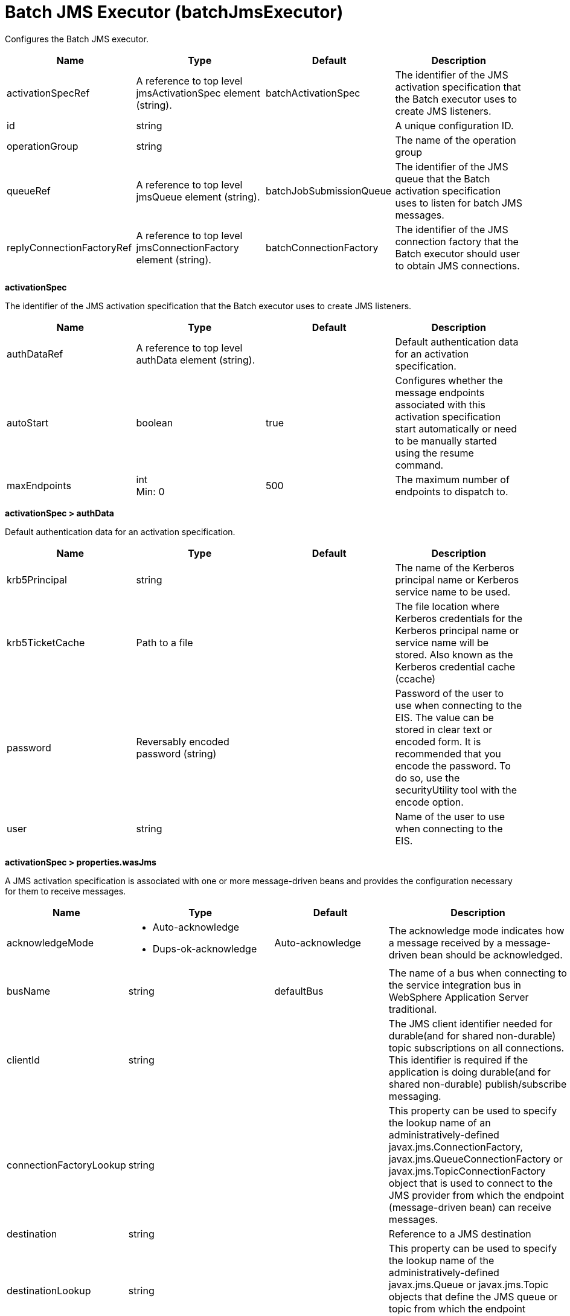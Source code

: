 = +Batch JMS Executor+ (+batchJmsExecutor+)
:linkcss: 
:page-layout: config
:nofooter: 

+Configures the Batch JMS executor.+

[cols="a,a,a,a",width="100%"]
|===
|Name|Type|Default|Description

|+activationSpecRef+

|A reference to top level jmsActivationSpec element (string).

|+batchActivationSpec+

|+The identifier of the JMS activation specification that the Batch executor uses to create JMS listeners.+

|+id+

|string

|

|+A unique configuration ID.+

|+operationGroup+

|string

|

|+The name of the operation group+

|+queueRef+

|A reference to top level jmsQueue element (string).

|+batchJobSubmissionQueue+

|+The identifier of the JMS queue that the Batch activation specification uses to listen for batch JMS messages.+

|+replyConnectionFactoryRef+

|A reference to top level jmsConnectionFactory element (string).

|+batchConnectionFactory+

|+The identifier of the JMS connection factory that the Batch executor should user to obtain JMS connections.+
|===
[#+activationSpec+]*activationSpec*

+The identifier of the JMS activation specification that the Batch executor uses to create JMS listeners.+


[cols="a,a,a,a",width="100%"]
|===
|Name|Type|Default|Description

|+authDataRef+

|A reference to top level authData element (string).

|

|+Default authentication data for an activation specification.+

|+autoStart+

|boolean

|+true+

|+Configures whether the message endpoints associated with this activation specification start automatically or need to be manually started using the resume command.+

|+maxEndpoints+

|int +
Min: +0+

|+500+

|+The maximum number of endpoints to dispatch to.+
|===
[#+activationSpec/authData+]*activationSpec > authData*

+Default authentication data for an activation specification.+


[cols="a,a,a,a",width="100%"]
|===
|Name|Type|Default|Description

|+krb5Principal+

|string

|

|+The name of the Kerberos principal name or Kerberos service name to be used.+

|+krb5TicketCache+

|Path to a file

|

|+The file location where Kerberos credentials for the Kerberos principal name or service name will be stored. Also known as the Kerberos credential cache (ccache)+

|+password+

|Reversably encoded password (string)

|

|+Password of the user to use when connecting to the EIS. The value can be stored in clear text or encoded form. It is recommended that you encode the password. To do so, use the securityUtility tool with the encode option.+

|+user+

|string

|

|+Name of the user to use when connecting to the EIS.+
|===
[#+activationSpec/properties.wasJms+]*activationSpec > properties.wasJms*

+A JMS activation specification is associated with one or more message-driven beans and provides the configuration necessary for them to receive messages.+


[cols="a,a,a,a",width="100%"]
|===
|Name|Type|Default|Description

|+acknowledgeMode+

|* +Auto-acknowledge+
* +Dups-ok-acknowledge+


|+Auto-acknowledge+

|+The acknowledge mode indicates how a message received by a message-driven bean should be acknowledged.+

|+busName+

|string

|+defaultBus+

|+The name of a bus when connecting to the service integration bus in WebSphere Application Server traditional.+

|+clientId+

|string

|

|+The JMS client identifier needed for durable(and for shared non-durable) topic subscriptions on all connections. This identifier is required if the application is doing durable(and for shared non-durable) publish/subscribe messaging.+

|+connectionFactoryLookup+

|string

|

|+This property can be used to specify the lookup name of an administratively-defined javax.jms.ConnectionFactory, javax.jms.QueueConnectionFactory or javax.jms.TopicConnectionFactory object that is used to connect to the JMS provider from which the endpoint (message-driven bean) can receive messages.+

|+destination+

|string

|

|+Reference to a JMS destination+

|+destinationLookup+

|string

|

|+This property can be used to specify the lookup name of the administratively-defined javax.jms.Queue or javax.jms.Topic objects that define the JMS queue or topic from which the endpoint (message-driven bean) can receive messages.+

|+destinationRef+

|A reference to top level adminObject element (string).

|

|+Reference to a JMS destination+

|+destinationType+

|* +javax.jms.Queue+
* +javax.jms.Topic+


|+javax.jms.Queue+

|+The type of the destination, which is javax.jms.Queue or javax.jms.Topic.+

|+maxBatchSize+

|int +
Min: +1+ +
Max: +2147483647+

|

|+The maximum number of messages received from the messaging engine in a single batch.+

|+maxConcurrency+

|int +
Min: +1+ +
Max: +2147483647+

|+5+

|+The maximum number of endpoints to which the messages are delivered concurrently. The increase in the number can improve the performance, but it also increases the number of threads that are in use at the specified time. If the message order must be retained for all the failed deliveries, set the maximum concurrent endpoints value to 1.+

|+messageSelector+

|string

|

|+The JMS message selector used to determine which messages the message-driven bean receives. The value is a string that is used to select a subset of the available messages.+

|+readAhead+

|* +AlwaysOff+
* +AlwaysOn+
* +Default+


|+Default+

|+Read ahead is an optimization that preemptively assigns messages to consumers. This processes the consumer requests faster.+

|+remoteServerAddress+

|string

|

|+The remote server address that has triplets separated by a comma, with the syntax hostName:portNumber:chainName, used to connect to a bootstrap server. For example, Merlin:7276:BootstrapBasicMessaging. If hostName is not specified, the default is localhost. If portNumber is not specified, the default is 7276. If chainName is not specified, the default is BootstrapBasicMessaging. Refer to the information center for more information.+

|+retryInterval+

|A period of time with second precision

|+30s+

|+The delay (in seconds) between attempts to connect to a messaging engine, both for the initial connection, and any subsequent attempts to establish a better connection. Specify a positive integer followed by a unit of time, which can be hours (h), minutes (m), or seconds (s). For example, specify 30 seconds as 30s. You can include multiple values in a single entry. For example, 1m30s is equivalent to 90 seconds.+

|+shareDurableSubscription+

|string

|

|+Controls whether or not durable subscription can be shared across connections.+

|+subscriptionDurability+

|* +Durable+
* +DurableShared+
* +NonDurable+
* +NonDurableShared+


|+NonDurable+

|+Type of MS topic subscription. The value can be any of following values: Durable DurableShared NonDurable NonDurableShared+

|+subscriptionName+

|string

|

|+The subscription name needed for durable(and for shared non-durable). Required field when using a durable(and for shared non-durable) topic subscription.This subscription name must be unique within a given client identifier.+

|+targetTransportChain+

|* +InboundBasicMessaging+
* +InboundSecureMessaging+


|+InboundBasicMessaging+

|+Transport chains specify the communication protocols that can be used to communicate with the service integration bus in WebSphere Application Server traditional.+
|===
[#+queue+]*queue*

+The identifier of the JMS queue that the Batch activation specification uses to listen for batch JMS messages.+


[cols="a,a,a,a",width="100%"]
|===
|Name|Type|Default|Description

|+jndiName+

|string

|

|+JNDI name for a resource.+
|===
[#+queue/properties.wasJms+]*queue > properties.wasJms*

+The name of the queue that this JMS queue is assigned to.+


[cols="a,a,a,a",width="100%"]
|===
|Name|Type|Default|Description

|+deliveryMode+

|* +Application+
* +NonPersistent+
* +Persistent+


|+Application+

|+The delivery mode for messages sent to this destination. This controls the persistence of messages on this destination.+

|+priority+

|int +
Min: +0+ +
Max: +9+

|

|+The relative priority for messages sent to this destination, in the range 0 to 9, with 0 as the lowest priority and 9 as the highest priority.+

|+queueName+

|string

|+Default.Queue+

|+The name of the associated Queue+

|+readAhead+

|* +AlwaysOff+
* +AlwaysOn+
* +AsConnection+


|+AsConnection+

|+Read ahead is an optimization that preemptively assigns messages to consumers. This processes the consumer requests faster.+

|+timeToLive+

|A period of time with second precision

|+0s+

|+The default time in milliseconds from its dispatch time that the system must keep the messages live in the destination. Specify a positive integer followed by a unit of time, which can be hours (h), minutes (m), or seconds (s). For example, specify 30 seconds as 30s. You can include multiple values in a single entry. For example, 1m30s is equivalent to 90 seconds.+
|===
[#+replyConnectionFactory+]*replyConnectionFactory*

+The identifier of the JMS connection factory that the Batch executor should user to obtain JMS connections.+


[cols="a,a,a,a",width="100%"]
|===
|Name|Type|Default|Description

|+connectionManagerRef+

|A reference to top level connectionManager element (string).

|

|+Connection manager for a connection factory.+

|+containerAuthDataRef+

|A reference to top level authData element (string).

|

|+Default authentication data for container managed authentication that applies when bindings do not specify an authentication-alias for a resource reference with res-auth=CONTAINER.+

|+jaasLoginContextEntryRef+

|A reference to top level jaasLoginContextEntry element (string).

|

|+JAAS login context entry for authentication. If updated while the server is running, the update is applied with new connection requests; in-use connections are not impacted.+

|+jndiName+

|string

|

|+JNDI name for a resource.+

|+recoveryAuthDataRef+

|A reference to top level authData element (string).

|

|+Authentication data for transaction recovery.+
|===
[#+replyConnectionFactory/connectionManager+]*replyConnectionFactory > connectionManager*

+Connection manager for a connection factory.+


[cols="a,a,a,a",width="100%"]
|===
|Name|Type|Default|Description

|+agedTimeout+

|A period of time with second precision

|+-1+

|+Amount of time before a connection can be discarded by pool maintenance. A value of -1 disables this timeout. A value of 0 discards every connection, which disables connection pooling. Specify a positive integer followed by a unit of time, which can be hours (h), minutes (m), or seconds (s). For example, specify 30 seconds as 30s. You can include multiple values in a single entry. For example, 1m30s is equivalent to 90 seconds.+

|+connectionTimeout+

|A period of time with second precision

|+30s+

|+Amount of time after which a connection request times out. A value of -1 disables this timeout, meaning infinite wait. A value of 0 is immediate, meaning no wait. Specify a positive integer followed by a unit of time, which can be hours (h), minutes (m), or seconds (s). For example, specify 30 seconds as 30s. You can include multiple values in a single entry. For example, 1m30s is equivalent to 90 seconds.+

|+maxIdleTime+

|A period of time with second precision

|+30m+

|+Amount of time a connection can be unused or idle until it can be discarded during pool maintenance, if doing so does not reduce the pool below the minimum size. A value of -1 disables this timeout. Specify a positive integer followed by a unit of time, which can be hours (h), minutes (m), or seconds (s). For example, specify 30 seconds as 30s. You can include multiple values in a single entry. For example, 1m30s is equivalent to 90 seconds.+

|+maxPoolSize+

|int +
Min: +0+

|+50+

|+Maximum number of physical connections for a pool. A value of 0 means unlimited.+

|+minPoolSize+

|int +
Min: +0+

|

|+Minimum number of physical connections to maintain in the pool. The pool is not pre-populated. Aged timeout can override the minimum.+

|+purgePolicy+

|* +EntirePool+
* +FailingConnectionOnly+
* +ValidateAllConnections+


|+EntirePool+

|+Specifies which connections to destroy when a stale connection is detected in a pool.+ +
*+EntirePool+* +
+When a stale connection is detected, all connections in the pool are marked stale, and when no longer in use, are closed.+ +
*+FailingConnectionOnly+* +
+When a stale connection is detected, only the connection which was found to be bad is closed.+ +
*+ValidateAllConnections+* +
+When a stale connection is detected, connections are tested and those found to be bad are closed.+

|+reapTime+

|A period of time with second precision

|+3m+

|+Amount of time between runs of the pool maintenance thread. A value of -1 disables pool maintenance. Specify a positive integer followed by a unit of time, which can be hours (h), minutes (m), or seconds (s). For example, specify 30 seconds as 30s. You can include multiple values in a single entry. For example, 1m30s is equivalent to 90 seconds.+

4+|*+Advanced Properties+*

|+enableSharingForDirectLookups+

|boolean

|+true+

|+If set to true, connections are shared. If set to false, connections are unshared.+

|+maxConnectionsPerThread+

|int +
Min: +0+

|

|+Limits the number of open connections on each thread.+

|+numConnectionsPerThreadLocal+

|int +
Min: +0+

|

|+Caches the specified number of connections for each thread.+
|===
[#+replyConnectionFactory/containerAuthData+]*replyConnectionFactory > containerAuthData*

+Default authentication data for container managed authentication that applies when bindings do not specify an authentication-alias for a resource reference with res-auth=CONTAINER.+


[cols="a,a,a,a",width="100%"]
|===
|Name|Type|Default|Description

|+krb5Principal+

|string

|

|+The name of the Kerberos principal name or Kerberos service name to be used.+

|+krb5TicketCache+

|Path to a file

|

|+The file location where Kerberos credentials for the Kerberos principal name or service name will be stored. Also known as the Kerberos credential cache (ccache)+

|+password+

|Reversably encoded password (string)

|

|+Password of the user to use when connecting to the EIS. The value can be stored in clear text or encoded form. It is recommended that you encode the password. To do so, use the securityUtility tool with the encode option.+

|+user+

|string

|

|+Name of the user to use when connecting to the EIS.+
|===
[#+replyConnectionFactory/jaasLoginContextEntry+]*replyConnectionFactory > jaasLoginContextEntry*

+JAAS login context entry for authentication. If updated while the server is running, the update is applied with new connection requests; in-use connections are not impacted.+


[cols="a,a,a,a",width="100%"]
|===
|Name|Type|Default|Description

|+loginModuleRef+

|List of references to top level jaasLoginModule elements (comma-separated string).

|+hashtable,userNameAndPassword,certificate,token+

|+A reference to the ID of a JAAS login module.+

|+name+

|string +
Required

|

|+Name of a JAAS configuration entry.+
|===
[#+replyConnectionFactory/properties.wasJms+]*replyConnectionFactory > properties.wasJms*

+A JMS connection factory is used to create connections to the associated JMS provider of JMS destinations, for both point-to-point and publish/subscribe messaging.+


[cols="a,a,a,a",width="100%"]
|===
|Name|Type|Default|Description

|+busName+

|string

|+defaultBus+

|+The name of a bus when connecting to the service integration bus in WebSphere Application Server traditional.+

|+clientID+

|string

|+clientID+

|+The JMS client identifier needed for durable(and for shared non-durable) topic subscriptions on all connections. This identifier is required if the application is doing durable(and for shared non-durable) publish/subscribe messaging.+

|+durableSubscriptionHome+

|string

|+defaultME+

|+Durable subscription home defines ME name to which connection needs to be established.+

|+nonPersistentMapping+

|* +BestEffortNonPersistent+
* +ExpressNonPersistent+
* +ReliableNonPersistent+


|+ExpressNonPersistent+

|+The reliability applied to Non-persistent JMS messages sent using this connection factory.+

|+password+

|Reversably encoded password (string)

|

|+It is recommended to use a container managed authentication alias instead of configuring this property.+

|+persistentMapping+

|* +AssuredPersistent+
* +ReliablePersistent+


|+ReliablePersistent+

|+The reliability applied to persistent JMS messages sent using this connection factory.+

|+readAhead+

|* +AlwaysOff+
* +AlwaysOn+
* +Default+


|+Default+

|+Read ahead is an optimization that preemptively assigns messages to consumers. This processes the consumer requests faster.+

|+remoteServerAddress+

|string

|

|+The remote server address that has triplets separated by a comma, with the syntax hostName:portNumber:chainName, used to connect to a bootstrap server. For example, Merlin:7276:BootstrapBasicMessaging. If hostName is not specified, the default is localhost. If portNumber is not specified, the default is 7276. If chainName is not specified, the default is BootstrapBasicMessaging. Refer to the information center for more information.+

|+shareDurableSubscription+

|string

|

|+Controls whether or not durable subscription can be shared across connections.+

|+targetTransportChain+

|string

|

|+Transport chains specify the communication protocols that can be used to communicate with the service integration bus in WebSphere Application Server traditional.+

|+temporaryQueueNamePrefix+

|string

|+temp+

|+The prefix of up to twelve characters used for the temporary queues created by applications that use this queue connection factory.+

|+temporaryTopicNamePrefix+

|string

|+temp+

|+The prefix of up to twelve characters used for the temporary topics created by applications that use this topic connection factory.+

|+userName+

|string

|

|+It is recommended to use a container managed authentication alias instead of configuring this property.+
|===
[#+replyConnectionFactory/recoveryAuthData+]*replyConnectionFactory > recoveryAuthData*

+Authentication data for transaction recovery.+


[cols="a,a,a,a",width="100%"]
|===
|Name|Type|Default|Description

|+krb5Principal+

|string

|

|+The name of the Kerberos principal name or Kerberos service name to be used.+

|+krb5TicketCache+

|Path to a file

|

|+The file location where Kerberos credentials for the Kerberos principal name or service name will be stored. Also known as the Kerberos credential cache (ccache)+

|+password+

|Reversably encoded password (string)

|

|+Password of the user to use when connecting to the EIS. The value can be stored in clear text or encoded form. It is recommended that you encode the password. To do so, use the securityUtility tool with the encode option.+

|+user+

|string

|

|+Name of the user to use when connecting to the EIS.+
|===

